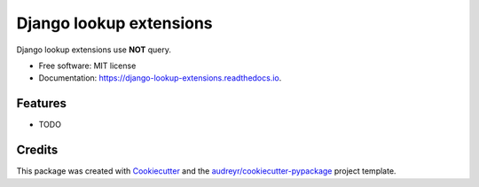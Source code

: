 ============================
Django lookup extensions
============================

.. image:: https://img.shields.io/travis/uncovertruth/django-lookup-extensions.svg
    :target: https://travis-ci.org/uncovertruth/django-lookup-extensions

.. image:: https://pyup.io/repos/github/uncovertruth/django-lookup-extensions/shield.svg
     :target: https://pyup.io/repos/github/uncovertruth/django-lookup-extensions/
     :alt: Updates

Django lookup extensions use **NOT** query.


* Free software: MIT license
* Documentation: https://django-lookup-extensions.readthedocs.io.


Features
--------

* TODO

Credits
-------

This package was created with Cookiecutter_ and the `audreyr/cookiecutter-pypackage`_ project template.

.. _Cookiecutter: https://github.com/audreyr/cookiecutter
.. _`audreyr/cookiecutter-pypackage`: https://github.com/audreyr/cookiecutter-pypackage
